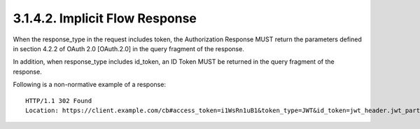 3.1.4.2.  Implicit Flow Response
~~~~~~~~~~~~~~~~~~~~~~~~~~~~~~~~~~~~~

When the response_type in the request includes token, the Authorization Response MUST return the parameters defined in section 4.2.2 of OAuth 2.0 [OAuth.2.0] in the query fragment of the response.

In addition, when response_type includes id_token, an ID Token MUST be returned in the query fragment of the response.

Following is a non-normative example of a response:

::

    HTTP/1.1 302 Found
    Location: https://client.example.com/cb#access_token=i1WsRn1uB1&token_type=JWT&id_token=jwt_header.jwt_part2.jwt_part3
